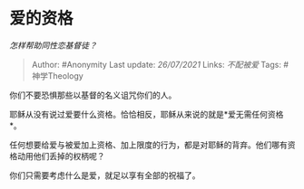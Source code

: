 * 爱的资格
  :PROPERTIES:
  :CUSTOM_ID: 爱的资格
  :END:

/怎样帮助同性恋基督徒？/

#+BEGIN_QUOTE
  Author: #Anonymity Last update: /26/07/2021/ Links: [[不配被爱]] Tags:
  #神学Theology
#+END_QUOTE

你们不要恐惧那些以基督的名义诅咒你们的人。

耶稣从没有说过爱要什么资格。恰恰相反，耶稣从来说的就是*爱无需任何资格*。

任何想要给爱与被爱加上资格、加上限度的行为，都是对耶稣的背弃。他们哪有资格动用他们丢掉的权柄呢？

你们只需要考虑什么是爱，就足以享有全部的祝福了。
